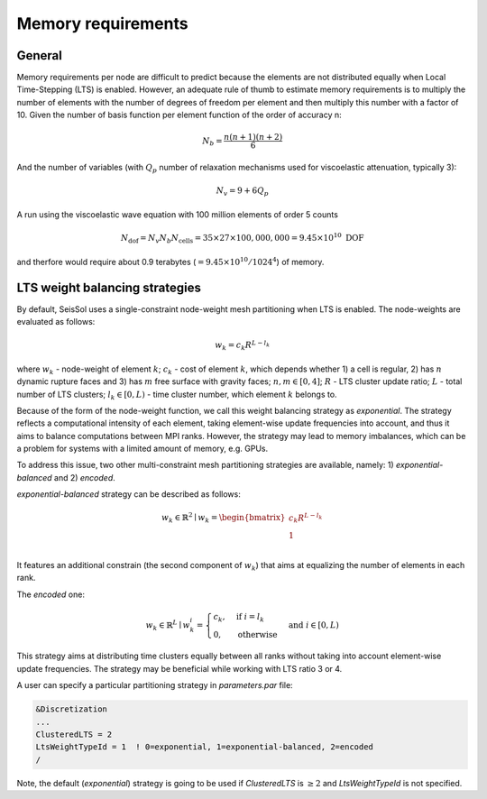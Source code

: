 ..
  SPDX-FileCopyrightText: 2020 SeisSol Group

  SPDX-License-Identifier: BSD-3-Clause
  SPDX-LicenseComments: Full text under /LICENSE and /LICENSES/

  SPDX-FileContributor: Author lists in /AUTHORS and /CITATION.cff

Memory requirements
~~~~~~~~~~~~~~~~~~~

General
-------

Memory requirements per node are difficult to predict because the elements are not distributed equally when Local Time-Stepping (LTS) is enabled.
However, an adequate rule of thumb to estimate memory requirements is to multiply the number of elements with the number of degrees of freedom per element and then multiply this number with a factor of 10.
Given the number of basis function per element function of the order of accuracy n:

.. math::

   N_b = \frac{n(n+1)(n+2)}{6}

And the number of variables (with :math:`Q_p` number of relaxation mechanisms used for viscoelastic attenuation, typically 3):

.. math::

   N_v = 9 + 6 Q_p


A run using the viscoelastic wave equation with 100 million elements of order 5 counts


.. math::

   N_{\text{dof}} = N_v N_b N_{\text{cells}} = 35 \times 27 \times 100,000,000 = 9.45 \times 10^{10} \text{ DOF}


and therfore would require about 0.9 terabytes (:math:`=9.45 \times 10^{10}/1024^4`) of memory.


LTS weight balancing strategies
-------------------------------

By default, SeisSol uses a single-constraint node-weight mesh partitioning when LTS is enabled. The node-weights are evaluated as follows:

.. math::

   w_{k} = c_{k} R^{L - l_{k}}


where :math:`w_{k}` - node-weight of element :math:`k`; :math:`c_{k}` - cost of element :math:`k`, which depends whether 1) a cell is regular,
2) has :math:`n` dynamic rupture faces and 3) has :math:`m`  free surface with gravity faces; :math:`n, m \in [0, 4]`;  :math:`R` - LTS cluster update ratio;
:math:`L` - total number of LTS clusters; :math:`l_{k} \in [0, L)` - time cluster number, which element :math:`k` belongs to.

Because of the form of the node-weight function, we call this weight balancing strategy as *exponential*. The strategy reflects a computational
intensity of each element, taking element-wise update frequencies into account, and thus it aims to balance computations between MPI ranks.
However, the strategy may lead to memory imbalances, which can be a problem for systems with a limited amount of memory,
e.g. GPUs.


To address this issue, two other multi-constraint mesh partitioning strategies are available, namely: 1) *exponential-balanced* and 2) *encoded*.

*exponential-balanced* strategy can be described as follows:

.. math::

    w_{k} \in \mathbb{R}^{2} \mid
    w_{k} =
    \begin{bmatrix}
    c_{k} R^{L - l_{k}}\\
    1\\
    \end{bmatrix}

It features an additional constrain (the second component of :math:`w_{k}`) that
aims at equalizing the number of elements in each rank.

The *encoded* one:

.. math::

    w_{k} \in \mathbb{R}^{L} \mid
    w^{i}_{k} =
        \begin{cases}
            c_{k}, &  \text{if}\ i = l_{k} \\
            0, & \text{otherwise}
        \end{cases}
    & \text{and} \  i \in [0, L)

This strategy aims at distributing time clusters equally between all ranks
without taking into account element-wise update frequencies. The strategy may be
beneficial while working with LTS ratio 3 or 4.

A user can specify a particular partitioning strategy in *parameters.par* file:

.. code-block:: Fortran

    &Discretization
    ...
    ClusteredLTS = 2
    LtsWeightTypeId = 1  ! 0=exponential, 1=exponential-balanced, 2=encoded
    /


Note, the default (*exponential*) strategy is going to be used if *ClusteredLTS* is :math:`\geq 2` and
*LtsWeightTypeId* is not specified.
